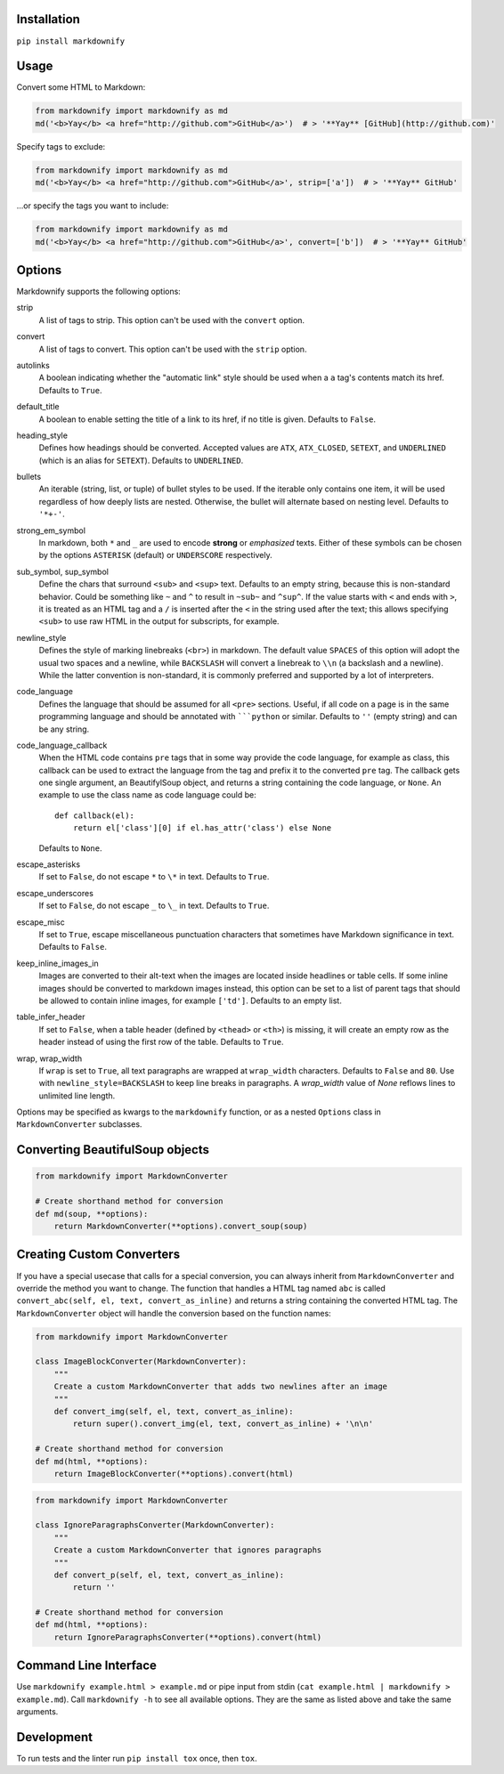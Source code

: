 |build| |version| |license| |downloads|

.. |build| image:: https://img.shields.io/github/actions/workflow/status/matthewwithanm/python-markdownify/python-app.yml?branch=develop
    :alt: GitHub Workflow Status
    :target: https://github.com/matthewwithanm/python-markdownify/actions/workflows/python-app.yml?query=workflow%3A%22Python+application%22

.. |version| image:: https://img.shields.io/pypi/v/markdownify
    :alt: Pypi version
    :target: https://pypi.org/project/markdownify/

.. |license| image:: https://img.shields.io/pypi/l/markdownify
    :alt: License
    :target: https://github.com/matthewwithanm/python-markdownify/blob/develop/LICENSE

.. |downloads| image:: https://pepy.tech/badge/markdownify
    :alt: Pypi Downloads
    :target: https://pepy.tech/project/markdownify

Installation
============

``pip install markdownify``


Usage
=====

Convert some HTML to Markdown:

.. code:: python

    from markdownify import markdownify as md
    md('<b>Yay</b> <a href="http://github.com">GitHub</a>')  # > '**Yay** [GitHub](http://github.com)'

Specify tags to exclude:

.. code:: python

    from markdownify import markdownify as md
    md('<b>Yay</b> <a href="http://github.com">GitHub</a>', strip=['a'])  # > '**Yay** GitHub'

\...or specify the tags you want to include:

.. code:: python

    from markdownify import markdownify as md
    md('<b>Yay</b> <a href="http://github.com">GitHub</a>', convert=['b'])  # > '**Yay** GitHub'


Options
=======

Markdownify supports the following options:

strip
  A list of tags to strip. This option can't be used with the
  ``convert`` option.

convert
  A list of tags to convert. This option can't be used with the
  ``strip`` option.

autolinks
  A boolean indicating whether the "automatic link" style should be used when
  a ``a`` tag's contents match its href. Defaults to ``True``.

default_title
  A boolean to enable setting the title of a link to its href, if no title is
  given. Defaults to ``False``.

heading_style
  Defines how headings should be converted. Accepted values are ``ATX``,
  ``ATX_CLOSED``, ``SETEXT``, and ``UNDERLINED`` (which is an alias for
  ``SETEXT``). Defaults to ``UNDERLINED``.

bullets
  An iterable (string, list, or tuple) of bullet styles to be used. If the
  iterable only contains one item, it will be used regardless of how deeply
  lists are nested. Otherwise, the bullet will alternate based on nesting
  level. Defaults to ``'*+-'``.

strong_em_symbol
  In markdown, both ``*`` and ``_`` are used to encode **strong** or
  *emphasized* texts. Either of these symbols can be chosen by the options
  ``ASTERISK`` (default) or ``UNDERSCORE`` respectively.

sub_symbol, sup_symbol
  Define the chars that surround ``<sub>`` and ``<sup>`` text. Defaults to an
  empty string, because this is non-standard behavior. Could be something like
  ``~`` and ``^`` to result in ``~sub~`` and ``^sup^``.  If the value starts
  with ``<`` and ends with ``>``, it is treated as an HTML tag and a ``/`` is
  inserted after the ``<`` in the string used after the text; this allows
  specifying ``<sub>`` to use raw HTML in the output for subscripts, for
  example.

newline_style
  Defines the style of marking linebreaks (``<br>``) in markdown. The default
  value ``SPACES`` of this option will adopt the usual two spaces and a newline,
  while ``BACKSLASH`` will convert a linebreak to ``\\n`` (a backslash and a
  newline). While the latter convention is non-standard, it is commonly
  preferred and supported by a lot of interpreters.

code_language
  Defines the language that should be assumed for all ``<pre>`` sections.
  Useful, if all code on a page is in the same programming language and
  should be annotated with `````python`` or similar.
  Defaults to ``''`` (empty string) and can be any string.

code_language_callback
  When the HTML code contains ``pre`` tags that in some way provide the code
  language, for example as class, this callback can be used to extract the
  language from the tag and prefix it to the converted ``pre`` tag.
  The callback gets one single argument, an BeautifylSoup object, and returns
  a string containing the code language, or ``None``.
  An example to use the class name as code language could be::

    def callback(el):
        return el['class'][0] if el.has_attr('class') else None

  Defaults to ``None``.

escape_asterisks
  If set to ``False``, do not escape ``*`` to ``\*`` in text.
  Defaults to ``True``.

escape_underscores
  If set to ``False``, do not escape ``_`` to ``\_`` in text.
  Defaults to ``True``.

escape_misc
  If set to ``True``, escape miscellaneous punctuation characters
  that sometimes have Markdown significance in text.
  Defaults to ``False``.

keep_inline_images_in
  Images are converted to their alt-text when the images are located inside
  headlines or table cells. If some inline images should be converted to
  markdown images instead, this option can be set to a list of parent tags
  that should be allowed to contain inline images, for example ``['td']``.
  Defaults to an empty list.

table_infer_header
  If set to ``False``, when a table header (defined by ``<thead>`` or ``<th>``) is missing, 
  it will create an empty row as the header instead of using the first row of the table. 
  Defaults to ``True``.

wrap, wrap_width
  If ``wrap`` is set to ``True``, all text paragraphs are wrapped at
  ``wrap_width`` characters. Defaults to ``False`` and ``80``.
  Use with ``newline_style=BACKSLASH`` to keep line breaks in paragraphs.
  A `wrap_width` value of `None` reflows lines to unlimited line length.

Options may be specified as kwargs to the ``markdownify`` function, or as a
nested ``Options`` class in ``MarkdownConverter`` subclasses.


Converting BeautifulSoup objects
================================

.. code:: python

    from markdownify import MarkdownConverter

    # Create shorthand method for conversion
    def md(soup, **options):
        return MarkdownConverter(**options).convert_soup(soup)


Creating Custom Converters
==========================

If you have a special usecase that calls for a special conversion, you can
always inherit from ``MarkdownConverter`` and override the method you want to
change.
The function that handles a HTML tag named ``abc`` is called
``convert_abc(self, el, text, convert_as_inline)`` and returns a string
containing the converted HTML tag.
The ``MarkdownConverter`` object will handle the conversion based on the
function names:

.. code:: python

    from markdownify import MarkdownConverter

    class ImageBlockConverter(MarkdownConverter):
        """
        Create a custom MarkdownConverter that adds two newlines after an image
        """
        def convert_img(self, el, text, convert_as_inline):
            return super().convert_img(el, text, convert_as_inline) + '\n\n'

    # Create shorthand method for conversion
    def md(html, **options):
        return ImageBlockConverter(**options).convert(html)

.. code:: python

    from markdownify import MarkdownConverter

    class IgnoreParagraphsConverter(MarkdownConverter):
        """
        Create a custom MarkdownConverter that ignores paragraphs
        """
        def convert_p(self, el, text, convert_as_inline):
            return ''

    # Create shorthand method for conversion
    def md(html, **options):
        return IgnoreParagraphsConverter(**options).convert(html)


Command Line Interface
======================

Use ``markdownify example.html > example.md`` or pipe input from stdin
(``cat example.html | markdownify > example.md``).
Call ``markdownify -h`` to see all available options.
They are the same as listed above and take the same arguments.


Development
===========

To run tests and the linter run ``pip install tox`` once, then ``tox``.
